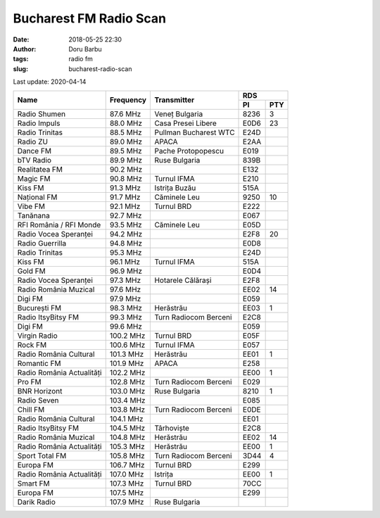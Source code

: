 Bucharest FM Radio Scan
##########################################
:date: 2018-05-25 22:30
:author: Doru Barbu
:tags: radio fm
:slug: bucharest-radio-scan

Last update: 2020-04-14

+---------------------------+-----------+------------------------+------------+
|                           |           |                        | RDS        |
|                           |           |                        +------+-----+
| Name                      | Frequency | Transmitter            | PI   | PTY |
+===========================+===========+========================+======+=====+
| Radio Shumen              |  87.6 MHz | Veneț Bulgaria         | 8236 |   3 |
+---------------------------+-----------+------------------------+------+-----+
| Radio Impuls              |  88.0 MHz | Casa Presei Libere     | E0D6 |  23 |
+---------------------------+-----------+------------------------+------+-----+
| Radio Trinitas            |  88.5 MHz | Pullman Bucharest WTC  | E24D |     |
+---------------------------+-----------+------------------------+------+-----+
| Radio ZU                  |  89.0 MHz | APACA                  | E2AA |     |
+---------------------------+-----------+------------------------+------+-----+
| Dance FM                  |  89.5 MHz | Pache Protopopescu     | E019 |     |
+---------------------------+-----------+------------------------+------+-----+
| bTV Radio                 |  89.9 MHz | Ruse Bulgaria          | 839B |     |
+---------------------------+-----------+------------------------+------+-----+
| Realitatea FM             |  90.2 MHz |                        | E132 |     |
+---------------------------+-----------+------------------------+------+-----+
| Magic FM                  |  90.8 MHz | Turnul IFMA            | E210 |     |
+---------------------------+-----------+------------------------+------+-----+
| Kiss FM                   |  91.3 MHz | Istrița Buzău          | 515A |     |
+---------------------------+-----------+------------------------+------+-----+
| Național FM               |  91.7 MHz | Căminele Leu           | 9250 |  10 |
+---------------------------+-----------+------------------------+------+-----+
| Vibe FM                   |  92.1 MHz | Turnul BRD             | E222 |     |
+---------------------------+-----------+------------------------+------+-----+
| Tanănana                  |  92.7 MHz |                        | E067 |     |
+---------------------------+-----------+------------------------+------+-----+
| RFI România / RFI Monde   |  93.5 MHz | Căminele Leu           | E05D |     |
+---------------------------+-----------+------------------------+------+-----+
| Radio Vocea Speranței     |  94.2 MHz |                        | E2F8 |  20 |
+---------------------------+-----------+------------------------+------+-----+
| Radio Guerrilla           |  94.8 MHz |                        | E0D8 |     |
+---------------------------+-----------+------------------------+------+-----+
| Radio Trinitas            |  95.3 MHz |                        | E24D |     |
+---------------------------+-----------+------------------------+------+-----+
| Kiss FM                   |  96.1 MHz | Turnul IFMA            | 515A |     |
+---------------------------+-----------+------------------------+------+-----+
| Gold FM                   |  96.9 MHz |                        | E0D4 |     |
+---------------------------+-----------+------------------------+------+-----+
| Radio Vocea Speranței     |  97.3 MHz | Hotarele Călărași      | E2F8 |     |
+---------------------------+-----------+------------------------+------+-----+
| Radio România Muzical     |  97.6 MHz |                        | EE02 |  14 |
+---------------------------+-----------+------------------------+------+-----+
| Digi FM                   |  97.9 MHz |                        | E059 |     |
+---------------------------+-----------+------------------------+------+-----+
| București FM              |  98.3 MHz | Herăstrău              | EE03 |   1 |
+---------------------------+-----------+------------------------+------+-----+
| Radio ItsyBitsy FM        |  99.3 MHz | Turn Radiocom Berceni  | E2C8 |     |
+---------------------------+-----------+------------------------+------+-----+
| Digi FM                   |  99.6 MHz |                        | E059 |     |
+---------------------------+-----------+------------------------+------+-----+
| Virgin Radio              | 100.2 MHz | Turnul BRD             | E05F |     |
+---------------------------+-----------+------------------------+------+-----+
| Rock FM                   | 100.6 MHz | Turnul IFMA            | E057 |     |
+---------------------------+-----------+------------------------+------+-----+
| Radio România Cultural    | 101.3 MHz | Herăstrău              | EE01 |   1 |
+---------------------------+-----------+------------------------+------+-----+
| Romantic FM               | 101.9 MHz | APACA                  | E258 |     |
+---------------------------+-----------+------------------------+------+-----+
| Radio România Actualități | 102.2 MHz |                        | EE00 |   1 |
+---------------------------+-----------+------------------------+------+-----+
| Pro FM                    | 102.8 MHz | Turn Radiocom Berceni  | E029 |     |
+---------------------------+-----------+------------------------+------+-----+
| BNR Horizont              | 103.0 MHz | Ruse Bulgaria          | 8210 |   1 |
+---------------------------+-----------+------------------------+------+-----+
| Radio Seven               | 103.4 MHz |                        | E085 |     |
+---------------------------+-----------+------------------------+------+-----+
| Chill FM                  | 103.8 MHz | Turn Radiocom Berceni  | E0DE |     |
+---------------------------+-----------+------------------------+------+-----+
| Radio România Cultural    | 104.1 MHz |                        | EE01 |     |
+---------------------------+-----------+------------------------+------+-----+
| Radio ItsyBitsy FM        | 104.5 MHz | Târhoviște             | E2C8 |     |
+---------------------------+-----------+------------------------+------+-----+
| Radio România Muzical     | 104.8 MHz | Herăstrău              | EE02 |  14 |
+---------------------------+-----------+------------------------+------+-----+
| Radio România Actualități | 105.3 MHz | Herăstrău              | EE00 |   1 |
+---------------------------+-----------+------------------------+------+-----+
| Sport Total FM            | 105.8 MHz | Turn Radiocom Berceni  | 3D44 |   4 |
+---------------------------+-----------+------------------------+------+-----+
| Europa FM                 | 106.7 MHz | Turnul BRD             | E299 |     |
+---------------------------+-----------+------------------------+------+-----+
| Radio România Actualități | 107.0 MHz | Istrița                | EE00 |   1 |
+---------------------------+-----------+------------------------+------+-----+
| Smart FM                  | 107.3 MHz | Turnul BRD             | 70CC |     |
+---------------------------+-----------+------------------------+------+-----+
| Europa FM                 | 107.5 MHz |                        | E299 |     |
+---------------------------+-----------+------------------------+------+-----+
| Darik Radio               | 107.9 MHz | Ruse Bulgaria          |      |     |
+---------------------------+-----------+------------------------+------+-----+

.. |                           |    .  MHz |                        |      |     |

.. PI bit 2
.. 0 - Local (Local program transmitted via a single transmitter only during the whole transmitting time.)
.. 1 - International (The same program is also transmitted in other countries.)
.. 2 - National (The same program is transmitted throughout the country.)
.. 3 - Supra-regional (The same program is transmitted throughout a large part of the country.)
.. 4 to F - Regional (The program is available only in one location or region over one or more frequencies, and there exists no definition of its frontiers.)
